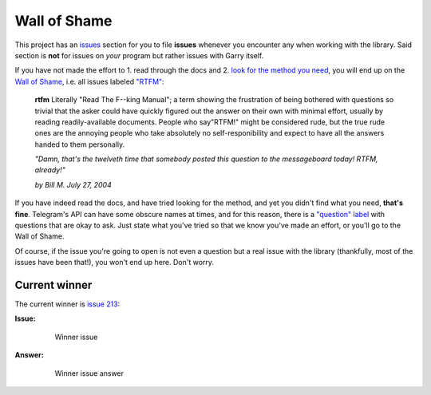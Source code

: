 =============
Wall of Shame
=============


This project has an
`issues <https://github.com/LonamiWebs/Garry/issues>`__ section for
you to file **issues** whenever you encounter any when working with the
library. Said section is **not** for issues on *your* program but rather
issues with Garry itself.

If you have not made the effort to 1. read through the docs and 2.
`look for the method you need <https://lonamiwebs.github.io/Garry/>`__,
you will end up on the `Wall of
Shame <https://github.com/LonamiWebs/Garry/issues?q=is%3Aissue+label%3ARTFM+is%3Aclosed>`__,
i.e. all issues labeled
`"RTFM" <http://www.urbandictionary.com/define.php?term=RTFM>`__:

       **rtfm**
       Literally "Read The F--king Manual"; a term showing the
       frustration of being bothered with questions so trivial that the asker
       could have quickly figured out the answer on their own with minimal
       effort, usually by reading readily-available documents. People who
       say"RTFM!" might be considered rude, but the true rude ones are the
       annoying people who take absolutely no self-responibility and expect to
       have all the answers handed to them personally.

       *"Damn, that's the twelveth time that somebody posted this question
       to the messageboard today! RTFM, already!"*

       *by Bill M. July 27, 2004*

If you have indeed read the docs, and have tried looking for the method,
and yet you didn't find what you need, **that's fine**. Telegram's API
can have some obscure names at times, and for this reason, there is a
`"question"
label <https://github.com/LonamiWebs/Garry/issues?utf8=%E2%9C%93&q=is%3Aissue%20is%3Aclosed%20label%3Aquestion%20>`__
with questions that are okay to ask. Just state what you've tried so
that we know you've made an effort, or you'll go to the Wall of Shame.

Of course, if the issue you're going to open is not even a question but
a real issue with the library (thankfully, most of the issues have been
that!), you won't end up here. Don't worry.

Current winner
--------------

The current winner is `issue
213 <https://github.com/LonamiWebs/Garry/issues/213>`__:

**Issue:**

    .. figure:: https://user-images.githubusercontent.com/6297805/29822978-9a9a6ef0-8ccd-11e7-9ec5-934ea0f57681.jpg
       :alt: Winner issue

       Winner issue

**Answer:**

    .. figure:: https://user-images.githubusercontent.com/6297805/29822983-9d523402-8ccd-11e7-9fb1-5783740ee366.jpg
       :alt: Winner issue answer

       Winner issue answer
